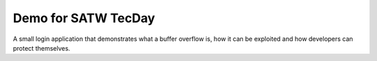 Demo for SATW TecDay
====================

A small login application that demonstrates what a buffer overflow is, how it
can be exploited and how developers can protect themselves.
